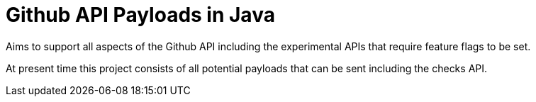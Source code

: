 # Github API Payloads in Java

Aims to support all aspects of the Github API including the experimental APIs that require feature flags to be set.

At present time this project consists of all potential payloads that can be sent including the checks API.